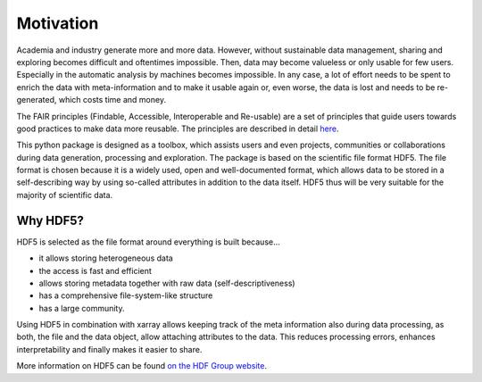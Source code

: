 Motivation
==========

Academia and industry generate more and more data. However, without sustainable data management, sharing and exploring becomes
difficult and oftentimes impossible. Then, data may become valueless or only usable for few users. Especially in the
automatic analysis by machines becomes impossible. In any case, a lot of effort needs to be spent to enrich the data
with meta-information and to make it usable again or, even worse, the data is lost and needs to be re-generated, which
costs time and money.

The FAIR principles (Findable, Accessible, Interoperable and Re-usable) are a set of principles that guide users towards
good practices to make data more reusable. The principles are described in detail `here <https://www.go-fair.org/fair-principles/>`_.

This python package is designed as a toolbox, which assists users and even projects, communities or collaborations
during data generation, processing and exploration. The package is based on the scientific file format
HDF5. The file format is chosen because it is a widely used, open and well-documented format, which allows data
to be stored in a self-describing way by using so-called attributes in addition to the data itself. HDF5 thus
will be very suitable for the majority of scientific data.

Why HDF5?
---------

HDF5 is selected as the file format around everything is built because...

- it allows storing heterogeneous data
- the access is fast and efficient
- allows storing metadata together with raw data (self-descriptiveness)
- has a comprehensive file-system-like structure
- has a large community.

Using HDF5 in combination with xarray allows keeping track of the meta information also during data processing, as
both, the file and the data object, allow attaching attributes to the data. This reduces processing errors, enhances
interpretability and finally makes it easier to share.

More information on HDF5 can be found `on the HDF Group website <https://www.hdfgroup.org/solutions/hdf5/>`_.